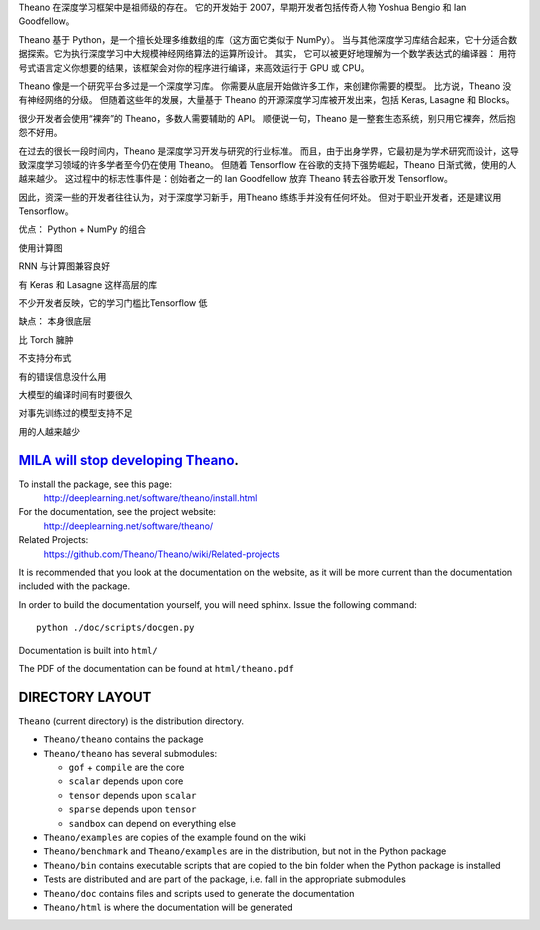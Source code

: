 

Theano 在深度学习框架中是祖师级的存在。
它的开发始于 2007，早期开发者包括传奇人物 Yoshua Bengio 和 Ian Goodfellow。

Theano 基于 Python，是一个擅长处理多维数组的库（这方面它类似于 NumPy）。
当与其他深度学习库结合起来，它十分适合数据探索。它为执行深度学习中大规模神经网络算法的运算所设计。
其实，
它可以被更好地理解为一个数学表达式的编译器：
用符号式语言定义你想要的结果，该框架会对你的程序进行编译，来高效运行于 GPU 或 CPU。

Theano 像是一个研究平台多过是一个深度学习库。
你需要从底层开始做许多工作，来创建你需要的模型。
比方说，Theano 没有神经网络的分级。
但随着这些年的发展，大量基于 Theano 的开源深度学习库被开发出来，包括 Keras, Lasagne 和 Blocks。

很少开发者会使用“裸奔”的 Theano，多数人需要辅助的 API。
顺便说一句，Theano 是一整套生态系统，别只用它裸奔，然后抱怨不好用。

在过去的很长一段时间内，Theano 是深度学习开发与研究的行业标准。
而且，由于出身学界，它最初是为学术研究而设计，这导致深度学习领域的许多学者至今仍在使用 Theano。
但随着 Tensorflow 在谷歌的支持下强势崛起，Theano 日渐式微，使用的人越来越少。
这过程中的标志性事件是：创始者之一的 Ian Goodfellow 放弃 Theano 转去谷歌开发 Tensorflow。

因此，资深一些的开发者往往认为，对于深度学习新手，用Theano 练练手并没有任何坏处。
但对于职业开发者，还是建议用 Tensorflow。

优点：
Python + NumPy 的组合

使用计算图

RNN 与计算图兼容良好

有 Keras 和 Lasagne 这样高层的库

不少开发者反映，它的学习门槛比Tensorflow 低

缺点：
本身很底层

比 Torch 臃肿

不支持分布式

有的错误信息没什么用

大模型的编译时间有时要很久

对事先训练过的模型支持不足

用的人越来越少


============================================================================================================
`MILA will stop developing Theano <https://groups.google.com/d/msg/theano-users/7Poq8BZutbY/rNCIfvAEAwAJ>`_.
============================================================================================================


To install the package, see this page:
   http://deeplearning.net/software/theano/install.html

For the documentation, see the project website:
   http://deeplearning.net/software/theano/

Related Projects:
   https://github.com/Theano/Theano/wiki/Related-projects

It is recommended that you look at the documentation on the website, as it will be more current than the documentation included with the package.

In order to build the documentation yourself, you will need sphinx. Issue the following command:

::

   python ./doc/scripts/docgen.py

Documentation is built into ``html/``

The PDF of the documentation can be found at ``html/theano.pdf``

================
DIRECTORY LAYOUT
================

``Theano`` (current directory) is the distribution directory.

* ``Theano/theano`` contains the package
* ``Theano/theano`` has several submodules:
 
  * ``gof`` + ``compile`` are the core
  * ``scalar`` depends upon core
  * ``tensor`` depends upon ``scalar``
  * ``sparse`` depends upon ``tensor``
  * ``sandbox`` can depend on everything else

* ``Theano/examples`` are copies of the example found on the wiki
* ``Theano/benchmark`` and ``Theano/examples`` are in the distribution, but not in
  the Python package
* ``Theano/bin`` contains executable scripts that are copied to the bin folder
  when the Python package is installed
* Tests are distributed and are part of the package, i.e. fall in
  the appropriate submodules
* ``Theano/doc`` contains files and scripts used to generate the documentation
* ``Theano/html`` is where the documentation will be generated
